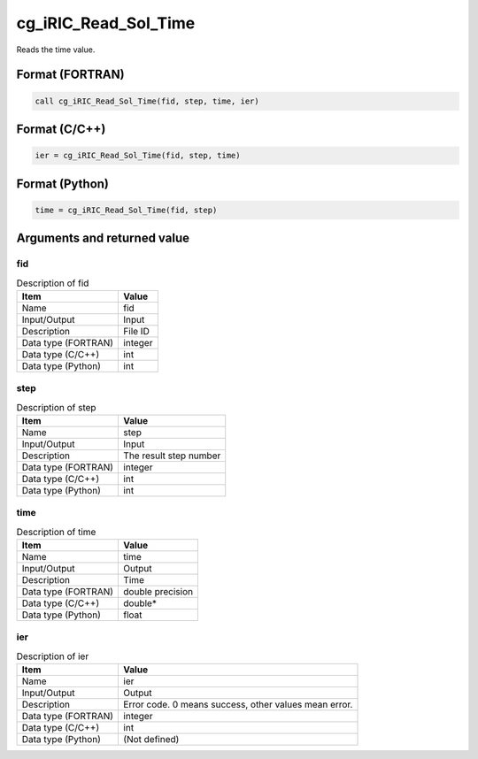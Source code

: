 .. _sec_ref_cg_iRIC_Read_Sol_Time:

cg_iRIC_Read_Sol_Time
=====================

Reads the time value.

Format (FORTRAN)
-----------------

.. code-block:: fortran

   call cg_iRIC_Read_Sol_Time(fid, step, time, ier)

Format (C/C++)
-----------------

.. code-block:: c

   ier = cg_iRIC_Read_Sol_Time(fid, step, time)

Format (Python)
-----------------

.. code-block:: python

   time = cg_iRIC_Read_Sol_Time(fid, step)

Arguments and returned value
-------------------------------

fid
~~~

.. list-table:: Description of fid
   :header-rows: 1

   * - Item
     - Value
   * - Name
     - fid
   * - Input/Output
     - Input

   * - Description
     - File ID
   * - Data type (FORTRAN)
     - integer
   * - Data type (C/C++)
     - int
   * - Data type (Python)
     - int

step
~~~~

.. list-table:: Description of step
   :header-rows: 1

   * - Item
     - Value
   * - Name
     - step
   * - Input/Output
     - Input

   * - Description
     - The result step number
   * - Data type (FORTRAN)
     - integer
   * - Data type (C/C++)
     - int
   * - Data type (Python)
     - int

time
~~~~

.. list-table:: Description of time
   :header-rows: 1

   * - Item
     - Value
   * - Name
     - time
   * - Input/Output
     - Output

   * - Description
     - Time
   * - Data type (FORTRAN)
     - double precision
   * - Data type (C/C++)
     - double*
   * - Data type (Python)
     - float

ier
~~~

.. list-table:: Description of ier
   :header-rows: 1

   * - Item
     - Value
   * - Name
     - ier
   * - Input/Output
     - Output

   * - Description
     - Error code. 0 means success, other values mean error.
   * - Data type (FORTRAN)
     - integer
   * - Data type (C/C++)
     - int
   * - Data type (Python)
     - (Not defined)


